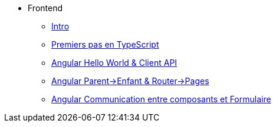 * Frontend
** xref:index-frontend.adoc[Intro]
** xref:td0-intro-ts.adoc[Premiers pas en TypeScript]
** xref:td1-hello-world.adoc[Angular Hello World & Client API]
** xref:td2-multiplication.adoc[Angular Parent->Enfant & Router->Pages]
** xref:td3-hackers.adoc[Angular Communication entre composants et Formulaire]
